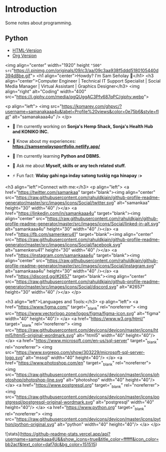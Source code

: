 * Introduction
Some notes about programming.
** Python
- [[https://htmlpreview.github.io/?https://github.com/jamesp101/code-notes/blob/main/python.html][HTML-Version]]
- [[./python.org][Org Version]]
  
#

<img align="center" width="1920" height ="500" src="https://i.pinimg.com/originals/09/c3/aa/09c3aa938f5ddd5180105440d394d8be.gif">
<h1 align="center">Howdy? I'm Sam Señolay 👋</h1>
<h3 align="center">Computer Engineer | Technical IT Support Specialist | Social Media Manager | Virtual Assistant | Graphics Designer</h3>
<img align="right" alt="Coding" width="400" src="https://i.giphy.com/media/qgQUggAC3Pfv687qPC/giphy.webp">

<p align="left"> <img src="https://komarev.com/ghpvc/?username=samanakaaa4u&label=Profile%20views&color=0e75b6&style=flat" alt="samanakaaa4u" /> </p>

- 🔭 I’m currently working on **Sonja's Hemp Shack, Sonja's Health Hub and KONIKO INC.**

- 📄 Know about my experiences: **https://samsenolaysportfolio.netlify.app/**

- 🌱 I’m currently learning **Python and DBMS.**

- 💬 Ask me about **Myself, skills or any tech related stuff.**

- ⚡ Fun fact: **Walay gahi nga inday satong tuskig nga hinapay :>**

<h3 align="left">Connect with me:</h3>
<p align="left">
<a href="https://twitter.com/samankaa" target="blank"><img align="center" src="https://raw.githubusercontent.com/rahuldkjain/github-profile-readme-generator/master/src/images/icons/Social/twitter.svg" alt="samankaa" height="30" width="40" /></a>
<a href="https://linkedin.com/in/samankaaa4u" target="blank"><img align="center" src="https://raw.githubusercontent.com/rahuldkjain/github-profile-readme-generator/master/src/images/icons/Social/linked-in-alt.svg" alt="samankaaa4u" height="30" width="40" /></a>
<a href="https://fb.com/samenkeru41" target="blank"><img align="center" src="https://raw.githubusercontent.com/rahuldkjain/github-profile-readme-generator/master/src/images/icons/Social/facebook.svg" alt="samenkeru41" height="30" width="40" /></a>
<a href="https://instagram.com/samankaaa4u" target="blank"><img align="center" src="https://raw.githubusercontent.com/rahuldkjain/github-profile-readme-generator/master/src/images/icons/Social/instagram.svg" alt="samankaaa4u" height="30" width="40" /></a>
<a href="https://discord.gg/#2657" target="blank"><img align="center" src="https://raw.githubusercontent.com/rahuldkjain/github-profile-readme-generator/master/src/images/icons/Social/discord.svg" alt="#2657" height="30" width="40" /></a>
</p>

<h3 align="left">Languages and Tools:</h3>
<p align="left"> <a href="https://www.figma.com/" target="_blank" rel="noreferrer"> <img src="https://www.vectorlogo.zone/logos/figma/figma-icon.svg" alt="figma" width="40" height="40"/> </a> <a href="https://www.w3.org/html/" target="_blank" rel="noreferrer"> <img src="https://raw.githubusercontent.com/devicons/devicon/master/icons/html5/html5-original-wordmark.svg" alt="html5" width="40" height="40"/> </a> <a href="https://www.microsoft.com/en-us/sql-server" target="_blank" rel="noreferrer"> <img src="https://www.svgrepo.com/show/303229/microsoft-sql-server-logo.svg" alt="mssql" width="40" height="40"/> </a> <a href="https://www.photoshop.com/en" target="_blank" rel="noreferrer"> <img src="https://raw.githubusercontent.com/devicons/devicon/master/icons/photoshop/photoshop-line.svg" alt="photoshop" width="40" height="40"/> </a> <a href="https://www.postgresql.org" target="_blank" rel="noreferrer"> <img src="https://raw.githubusercontent.com/devicons/devicon/master/icons/postgresql/postgresql-original-wordmark.svg" alt="postgresql" width="40" height="40"/> </a> <a href="https://www.python.org" target="_blank" rel="noreferrer"> <img src="https://raw.githubusercontent.com/devicons/devicon/master/icons/python/python-original.svg" alt="python" width="40" height="40"/> </a> </p>

![stats](https://github-readme-stats.vercel.app/api?username=samankaaa4U&&show_icons=true&title_color=ffffff&icon_color=bb2acf&text_color=daf7dc&bg_color=151515)
